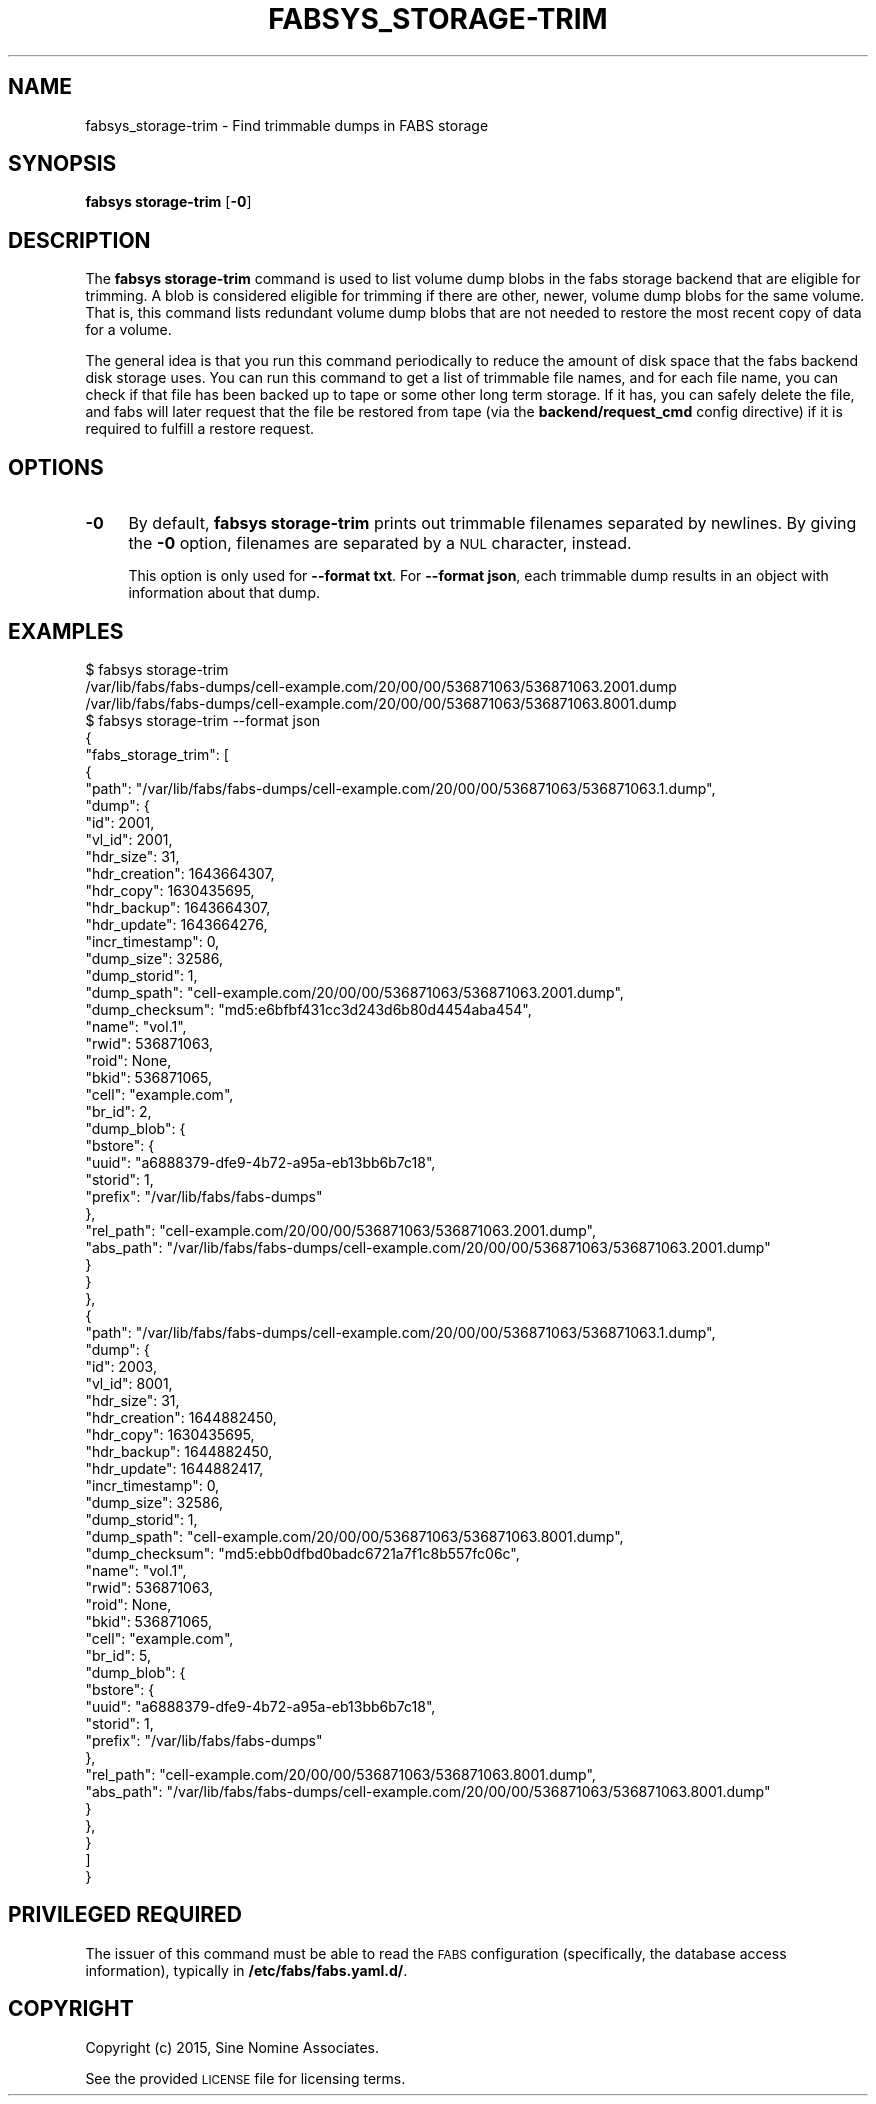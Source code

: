 .\" Automatically generated by Pod::Man 4.14 (Pod::Simple 3.40)
.\"
.\" Standard preamble:
.\" ========================================================================
.de Sp \" Vertical space (when we can't use .PP)
.if t .sp .5v
.if n .sp
..
.de Vb \" Begin verbatim text
.ft CW
.nf
.ne \\$1
..
.de Ve \" End verbatim text
.ft R
.fi
..
.\" Set up some character translations and predefined strings.  \*(-- will
.\" give an unbreakable dash, \*(PI will give pi, \*(L" will give a left
.\" double quote, and \*(R" will give a right double quote.  \*(C+ will
.\" give a nicer C++.  Capital omega is used to do unbreakable dashes and
.\" therefore won't be available.  \*(C` and \*(C' expand to `' in nroff,
.\" nothing in troff, for use with C<>.
.tr \(*W-
.ds C+ C\v'-.1v'\h'-1p'\s-2+\h'-1p'+\s0\v'.1v'\h'-1p'
.ie n \{\
.    ds -- \(*W-
.    ds PI pi
.    if (\n(.H=4u)&(1m=24u) .ds -- \(*W\h'-12u'\(*W\h'-12u'-\" diablo 10 pitch
.    if (\n(.H=4u)&(1m=20u) .ds -- \(*W\h'-12u'\(*W\h'-8u'-\"  diablo 12 pitch
.    ds L" ""
.    ds R" ""
.    ds C` ""
.    ds C' ""
'br\}
.el\{\
.    ds -- \|\(em\|
.    ds PI \(*p
.    ds L" ``
.    ds R" ''
.    ds C`
.    ds C'
'br\}
.\"
.\" Escape single quotes in literal strings from groff's Unicode transform.
.ie \n(.g .ds Aq \(aq
.el       .ds Aq '
.\"
.\" If the F register is >0, we'll generate index entries on stderr for
.\" titles (.TH), headers (.SH), subsections (.SS), items (.Ip), and index
.\" entries marked with X<> in POD.  Of course, you'll have to process the
.\" output yourself in some meaningful fashion.
.\"
.\" Avoid warning from groff about undefined register 'F'.
.de IX
..
.nr rF 0
.if \n(.g .if rF .nr rF 1
.if (\n(rF:(\n(.g==0)) \{\
.    if \nF \{\
.        de IX
.        tm Index:\\$1\t\\n%\t"\\$2"
..
.        if !\nF==2 \{\
.            nr % 0
.            nr F 2
.        \}
.    \}
.\}
.rr rF
.\"
.\" Accent mark definitions (@(#)ms.acc 1.5 88/02/08 SMI; from UCB 4.2).
.\" Fear.  Run.  Save yourself.  No user-serviceable parts.
.    \" fudge factors for nroff and troff
.if n \{\
.    ds #H 0
.    ds #V .8m
.    ds #F .3m
.    ds #[ \f1
.    ds #] \fP
.\}
.if t \{\
.    ds #H ((1u-(\\\\n(.fu%2u))*.13m)
.    ds #V .6m
.    ds #F 0
.    ds #[ \&
.    ds #] \&
.\}
.    \" simple accents for nroff and troff
.if n \{\
.    ds ' \&
.    ds ` \&
.    ds ^ \&
.    ds , \&
.    ds ~ ~
.    ds /
.\}
.if t \{\
.    ds ' \\k:\h'-(\\n(.wu*8/10-\*(#H)'\'\h"|\\n:u"
.    ds ` \\k:\h'-(\\n(.wu*8/10-\*(#H)'\`\h'|\\n:u'
.    ds ^ \\k:\h'-(\\n(.wu*10/11-\*(#H)'^\h'|\\n:u'
.    ds , \\k:\h'-(\\n(.wu*8/10)',\h'|\\n:u'
.    ds ~ \\k:\h'-(\\n(.wu-\*(#H-.1m)'~\h'|\\n:u'
.    ds / \\k:\h'-(\\n(.wu*8/10-\*(#H)'\z\(sl\h'|\\n:u'
.\}
.    \" troff and (daisy-wheel) nroff accents
.ds : \\k:\h'-(\\n(.wu*8/10-\*(#H+.1m+\*(#F)'\v'-\*(#V'\z.\h'.2m+\*(#F'.\h'|\\n:u'\v'\*(#V'
.ds 8 \h'\*(#H'\(*b\h'-\*(#H'
.ds o \\k:\h'-(\\n(.wu+\w'\(de'u-\*(#H)/2u'\v'-.3n'\*(#[\z\(de\v'.3n'\h'|\\n:u'\*(#]
.ds d- \h'\*(#H'\(pd\h'-\w'~'u'\v'-.25m'\f2\(hy\fP\v'.25m'\h'-\*(#H'
.ds D- D\\k:\h'-\w'D'u'\v'-.11m'\z\(hy\v'.11m'\h'|\\n:u'
.ds th \*(#[\v'.3m'\s+1I\s-1\v'-.3m'\h'-(\w'I'u*2/3)'\s-1o\s+1\*(#]
.ds Th \*(#[\s+2I\s-2\h'-\w'I'u*3/5'\v'-.3m'o\v'.3m'\*(#]
.ds ae a\h'-(\w'a'u*4/10)'e
.ds Ae A\h'-(\w'A'u*4/10)'E
.    \" corrections for vroff
.if v .ds ~ \\k:\h'-(\\n(.wu*9/10-\*(#H)'\s-2\u~\d\s+2\h'|\\n:u'
.if v .ds ^ \\k:\h'-(\\n(.wu*10/11-\*(#H)'\v'-.4m'^\v'.4m'\h'|\\n:u'
.    \" for low resolution devices (crt and lpr)
.if \n(.H>23 .if \n(.V>19 \
\{\
.    ds : e
.    ds 8 ss
.    ds o a
.    ds d- d\h'-1'\(ga
.    ds D- D\h'-1'\(hy
.    ds th \o'bp'
.    ds Th \o'LP'
.    ds ae ae
.    ds Ae AE
.\}
.rm #[ #] #H #V #F C
.\" ========================================================================
.\"
.IX Title "FABSYS_STORAGE-TRIM 1"
.TH FABSYS_STORAGE-TRIM 1 "2022-06-13" "FABS" "FABS Command Reference"
.\" For nroff, turn off justification.  Always turn off hyphenation; it makes
.\" way too many mistakes in technical documents.
.if n .ad l
.nh
.SH "NAME"
fabsys_storage\-trim \- Find trimmable dumps in FABS storage
.SH "SYNOPSIS"
.IX Header "SYNOPSIS"
\&\fBfabsys storage-trim\fR [\fB\-0\fR]
.SH "DESCRIPTION"
.IX Header "DESCRIPTION"
The \fBfabsys storage-trim\fR command is used to list volume dump blobs in the
fabs storage backend that are eligible for trimming. A blob is considered
eligible for trimming if there are other, newer, volume dump blobs for the
same volume. That is, this command lists redundant volume dump blobs that are
not needed to restore the most recent copy of data for a volume.
.PP
The general idea is that you run this command periodically to reduce the amount
of disk space that the fabs backend disk storage uses. You can run this
command to get a list of trimmable file names, and for each file name, you can
check if that file has been backed up to tape or some other long term storage.
If it has, you can safely delete the file, and fabs will later request that
the file be restored from tape (via the \fBbackend/request_cmd\fR config
directive) if it is required to fulfill a restore request.
.SH "OPTIONS"
.IX Header "OPTIONS"
.IP "\fB\-0\fR" 4
.IX Item "-0"
By default, \fBfabsys storage-trim\fR prints out trimmable filenames separated by
newlines. By giving the \fB\-0\fR option, filenames are separated by a \s-1NUL\s0
character, instead.
.Sp
This option is only used for \fB\-\-format txt\fR. For \fB\-\-format json\fR, each
trimmable dump results in an object with information about that dump.
.SH "EXAMPLES"
.IX Header "EXAMPLES"
.Vb 3
\&    $ fabsys storage\-trim
\&    /var/lib/fabs/fabs\-dumps/cell\-example.com/20/00/00/536871063/536871063.2001.dump
\&    /var/lib/fabs/fabs\-dumps/cell\-example.com/20/00/00/536871063/536871063.8001.dump
\&
\&    $ fabsys storage\-trim \-\-format json
\&    {
\&      "fabs_storage_trim": [
\&        {
\&          "path": "/var/lib/fabs/fabs\-dumps/cell\-example.com/20/00/00/536871063/536871063.1.dump",
\&          "dump": {
\&            "id": 2001,
\&            "vl_id": 2001,
\&            "hdr_size": 31,
\&            "hdr_creation": 1643664307,
\&            "hdr_copy": 1630435695,
\&            "hdr_backup": 1643664307,
\&            "hdr_update": 1643664276,
\&            "incr_timestamp": 0,
\&            "dump_size": 32586,
\&            "dump_storid": 1,
\&            "dump_spath": "cell\-example.com/20/00/00/536871063/536871063.2001.dump",
\&            "dump_checksum": "md5:e6bfbf431cc3d243d6b80d4454aba454",
\&            "name": "vol.1",
\&            "rwid": 536871063,
\&            "roid": None,
\&            "bkid": 536871065,
\&            "cell": "example.com",
\&            "br_id": 2,
\&            "dump_blob": {
\&              "bstore": {
\&                "uuid": "a6888379\-dfe9\-4b72\-a95a\-eb13bb6b7c18",
\&                "storid": 1,
\&                "prefix": "/var/lib/fabs/fabs\-dumps"
\&              },
\&              "rel_path": "cell\-example.com/20/00/00/536871063/536871063.2001.dump",
\&              "abs_path": "/var/lib/fabs/fabs\-dumps/cell\-example.com/20/00/00/536871063/536871063.2001.dump"
\&            }
\&          }
\&        },
\&        {
\&          "path": "/var/lib/fabs/fabs\-dumps/cell\-example.com/20/00/00/536871063/536871063.1.dump",
\&          "dump": {
\&            "id": 2003,
\&            "vl_id": 8001,
\&            "hdr_size": 31,
\&            "hdr_creation": 1644882450,
\&            "hdr_copy": 1630435695,
\&            "hdr_backup": 1644882450,
\&            "hdr_update": 1644882417,
\&            "incr_timestamp": 0,
\&            "dump_size": 32586,
\&            "dump_storid": 1,
\&            "dump_spath": "cell\-example.com/20/00/00/536871063/536871063.8001.dump",
\&            "dump_checksum": "md5:ebb0dfbd0badc6721a7f1c8b557fc06c",
\&            "name": "vol.1",
\&            "rwid": 536871063,
\&            "roid": None,
\&            "bkid": 536871065,
\&            "cell": "example.com",
\&            "br_id": 5,
\&            "dump_blob": {
\&              "bstore": {
\&                "uuid": "a6888379\-dfe9\-4b72\-a95a\-eb13bb6b7c18",
\&                "storid": 1,
\&                "prefix": "/var/lib/fabs/fabs\-dumps"
\&              },
\&              "rel_path": "cell\-example.com/20/00/00/536871063/536871063.8001.dump",
\&              "abs_path": "/var/lib/fabs/fabs\-dumps/cell\-example.com/20/00/00/536871063/536871063.8001.dump"
\&            }
\&          },
\&        }
\&      ]
\&    }
.Ve
.SH "PRIVILEGED REQUIRED"
.IX Header "PRIVILEGED REQUIRED"
The issuer of this command must be able to read the \s-1FABS\s0 configuration
(specifically, the database access information), typically in
\&\fB/etc/fabs/fabs.yaml.d/\fR.
.SH "COPYRIGHT"
.IX Header "COPYRIGHT"
Copyright (c) 2015, Sine Nomine Associates.
.PP
See the provided \s-1LICENSE\s0 file for licensing terms.
